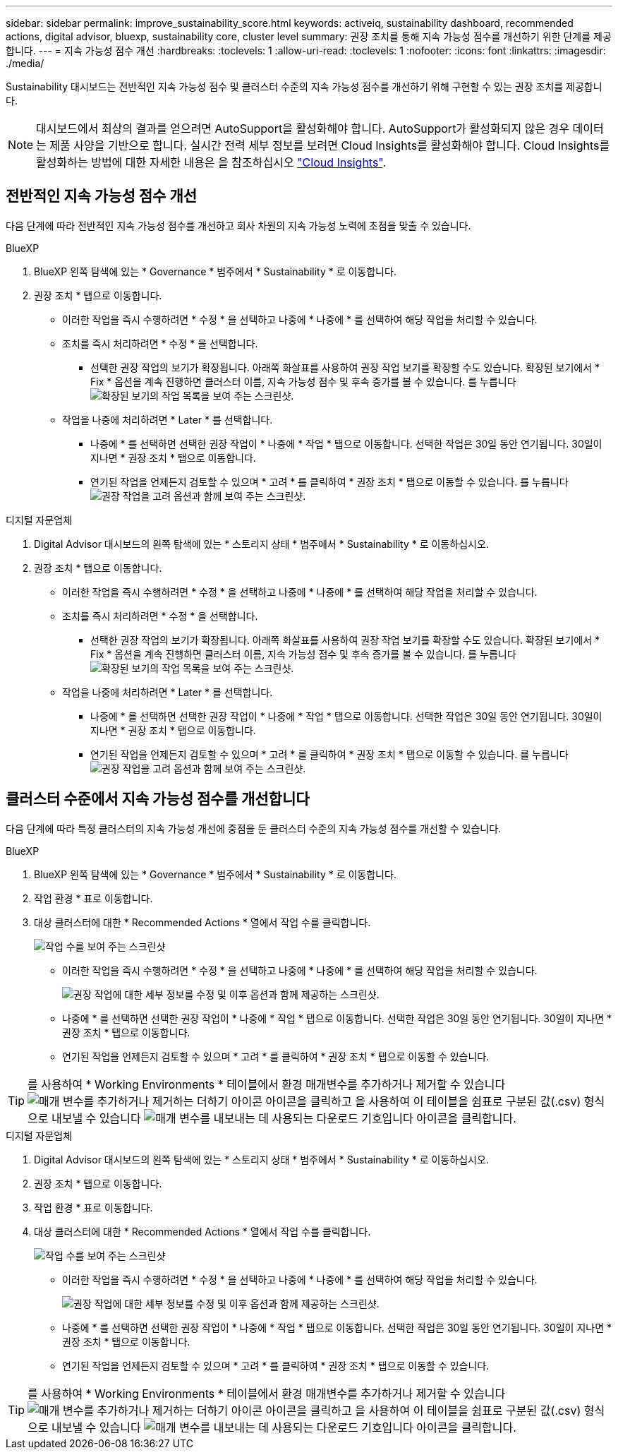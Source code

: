 ---
sidebar: sidebar 
permalink: improve_sustainability_score.html 
keywords: activeiq, sustainability dashboard, recommended actions, digital advisor, bluexp, sustainability core, cluster level 
summary: 권장 조치를 통해 지속 가능성 점수를 개선하기 위한 단계를 제공합니다. 
---
= 지속 가능성 점수 개선
:hardbreaks:
:toclevels: 1
:allow-uri-read: 
:toclevels: 1
:nofooter: 
:icons: font
:linkattrs: 
:imagesdir: ./media/


[role="lead"]
Sustainability 대시보드는 전반적인 지속 가능성 점수 및 클러스터 수준의 지속 가능성 점수를 개선하기 위해 구현할 수 있는 권장 조치를 제공합니다.


NOTE: 대시보드에서 최상의 결과를 얻으려면 AutoSupport을 활성화해야 합니다. AutoSupport가 활성화되지 않은 경우 데이터는 제품 사양을 기반으로 합니다. 실시간 전력 세부 정보를 보려면 Cloud Insights를 활성화해야 합니다. Cloud Insights를 활성화하는 방법에 대한 자세한 내용은 을 참조하십시오 link:https://docs.netapp.com/us-en/cloudinsights/task_getting_started_with_cloud_insights.html["Cloud Insights"^].



== 전반적인 지속 가능성 점수 개선

다음 단계에 따라 전반적인 지속 가능성 점수를 개선하고 회사 차원의 지속 가능성 노력에 초점을 맞출 수 있습니다.

[role="tabbed-block"]
====
.BlueXP
--
. BlueXP 왼쪽 탐색에 있는 * Governance * 범주에서 * Sustainability * 로 이동합니다.
. 권장 조치 * 탭으로 이동합니다.
+
** 이러한 작업을 즉시 수행하려면 * 수정 * 을 선택하고 나중에 * 나중에 * 를 선택하여 해당 작업을 처리할 수 있습니다.
** 조치를 즉시 처리하려면 * 수정 * 을 선택합니다.
+
*** 선택한 권장 작업의 보기가 확장됩니다. 아래쪽 화살표를 사용하여 권장 작업 보기를 확장할 수도 있습니다. 확장된 보기에서 * Fix * 옵션을 계속 진행하면 클러스터 이름, 지속 가능성 점수 및 후속 증가를 볼 수 있습니다.
  를 누릅니다
image:recommended_actions.png["확장된 보기의 작업 목록을 보여 주는 스크린샷."]


** 작업을 나중에 처리하려면 * Later * 를 선택합니다.
+
*** 나중에 * 를 선택하면 선택한 권장 작업이 * 나중에 * 작업 * 탭으로 이동합니다. 선택한 작업은 30일 동안 연기됩니다. 30일이 지나면 * 권장 조치 * 탭으로 이동합니다.
*** 연기된 작업을 언제든지 검토할 수 있으며 * 고려 * 를 클릭하여 * 권장 조치 * 탭으로 이동할 수 있습니다.
 를 누릅니다
image:actions_for_later.png["권장 작업을 고려 옵션과 함께 보여 주는 스크린샷."]






--
.디지털 자문업체
--
. Digital Advisor 대시보드의 왼쪽 탐색에 있는 * 스토리지 상태 * 범주에서 * Sustainability * 로 이동하십시오.
. 권장 조치 * 탭으로 이동합니다.
+
** 이러한 작업을 즉시 수행하려면 * 수정 * 을 선택하고 나중에 * 나중에 * 를 선택하여 해당 작업을 처리할 수 있습니다.
** 조치를 즉시 처리하려면 * 수정 * 을 선택합니다.
+
*** 선택한 권장 작업의 보기가 확장됩니다. 아래쪽 화살표를 사용하여 권장 작업 보기를 확장할 수도 있습니다. 확장된 보기에서 * Fix * 옵션을 계속 진행하면 클러스터 이름, 지속 가능성 점수 및 후속 증가를 볼 수 있습니다.
  를 누릅니다
image:recommended_actions.png["확장된 보기의 작업 목록을 보여 주는 스크린샷."]


** 작업을 나중에 처리하려면 * Later * 를 선택합니다.
+
*** 나중에 * 를 선택하면 선택한 권장 작업이 * 나중에 * 작업 * 탭으로 이동합니다. 선택한 작업은 30일 동안 연기됩니다. 30일이 지나면 * 권장 조치 * 탭으로 이동합니다.
*** 연기된 작업을 언제든지 검토할 수 있으며 * 고려 * 를 클릭하여 * 권장 조치 * 탭으로 이동할 수 있습니다.
 를 누릅니다
image:actions_for_later.png["권장 작업을 고려 옵션과 함께 보여 주는 스크린샷."]






--
====


== 클러스터 수준에서 지속 가능성 점수를 개선합니다

다음 단계에 따라 특정 클러스터의 지속 가능성 개선에 중점을 둔 클러스터 수준의 지속 가능성 점수를 개선할 수 있습니다.

[role="tabbed-block"]
====
.BlueXP
--
. BlueXP 왼쪽 탐색에 있는 * Governance * 범주에서 * Sustainability * 로 이동합니다.
. 작업 환경 * 표로 이동합니다.
. 대상 클러스터에 대한 * Recommended Actions * 열에서 작업 수를 클릭합니다.
+
image:recommended_actions_cluster.png["작업 수를 보여 주는 스크린샷"]

+
** 이러한 작업을 즉시 수행하려면 * 수정 * 을 선택하고 나중에 * 나중에 * 를 선택하여 해당 작업을 처리할 수 있습니다.
+
image:recommended_actions_list.png["권장 작업에 대한 세부 정보를 수정 및 이후 옵션과 함께 제공하는 스크린샷."]

** 나중에 * 를 선택하면 선택한 권장 작업이 * 나중에 * 작업 * 탭으로 이동합니다. 선택한 작업은 30일 동안 연기됩니다. 30일이 지나면 * 권장 조치 * 탭으로 이동합니다.
** 연기된 작업을 언제든지 검토할 수 있으며 * 고려 * 를 클릭하여 * 권장 조치 * 탭으로 이동할 수 있습니다.





TIP: 를 사용하여 * Working Environments * 테이블에서 환경 매개변수를 추가하거나 제거할 수 있습니다 image:add_icon.png["매개 변수를 추가하거나 제거하는 더하기 아이콘"] 아이콘을 클릭하고 을 사용하여 이 테이블을 쉼표로 구분된 값(.csv) 형식으로 내보낼 수 있습니다 image:download_icon.png["매개 변수를 내보내는 데 사용되는 다운로드 기호입니다"] 아이콘을 클릭합니다.

--
.디지털 자문업체
--
. Digital Advisor 대시보드의 왼쪽 탐색에 있는 * 스토리지 상태 * 범주에서 * Sustainability * 로 이동하십시오.
. 권장 조치 * 탭으로 이동합니다.
. 작업 환경 * 표로 이동합니다.
. 대상 클러스터에 대한 * Recommended Actions * 열에서 작업 수를 클릭합니다.
+
image:recommended_actions_cluster.png["작업 수를 보여 주는 스크린샷"]

+
** 이러한 작업을 즉시 수행하려면 * 수정 * 을 선택하고 나중에 * 나중에 * 를 선택하여 해당 작업을 처리할 수 있습니다.
+
image:recommended_actions_list.png["권장 작업에 대한 세부 정보를 수정 및 이후 옵션과 함께 제공하는 스크린샷."]

** 나중에 * 를 선택하면 선택한 권장 작업이 * 나중에 * 작업 * 탭으로 이동합니다. 선택한 작업은 30일 동안 연기됩니다. 30일이 지나면 * 권장 조치 * 탭으로 이동합니다.
** 연기된 작업을 언제든지 검토할 수 있으며 * 고려 * 를 클릭하여 * 권장 조치 * 탭으로 이동할 수 있습니다.





TIP: 를 사용하여 * Working Environments * 테이블에서 환경 매개변수를 추가하거나 제거할 수 있습니다 image:add_icon.png["매개 변수를 추가하거나 제거하는 더하기 아이콘"] 아이콘을 클릭하고 을 사용하여 이 테이블을 쉼표로 구분된 값(.csv) 형식으로 내보낼 수 있습니다 image:download_icon.png["매개 변수를 내보내는 데 사용되는 다운로드 기호입니다"] 아이콘을 클릭합니다.

--
====